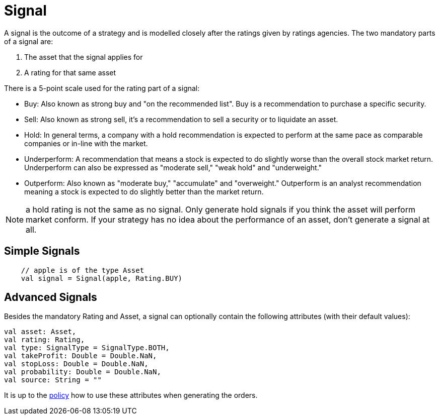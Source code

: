 = Signal
:source-highlighter: rouge
:icons: font
:jbake-date: 2020-01-15

A signal is the outcome of a strategy and is modelled closely after the ratings given by ratings agencies. The two mandatory parts of a signal are:

1. The asset that the signal applies for
2. A rating for that same asset

There is a 5-point scale used for the rating part of a signal:

* Buy: Also known as strong buy and "on the recommended list". Buy is a recommendation to purchase a specific security.
* Sell: Also known as strong sell, it's a recommendation to sell a security or to liquidate an asset.
* Hold: In general terms, a company with a hold recommendation is expected to perform at the same pace as comparable companies or in-line with the market.
* Underperform: A recommendation that means a stock is expected to do slightly worse than the overall stock market return. Underperform can also be expressed as "moderate sell," "weak hold" and "underweight."
* Outperform: Also known as "moderate buy," "accumulate" and "overweight." Outperform is an analyst recommendation meaning a stock is expected to do slightly better than the market return.

NOTE: a hold rating is not the same as no signal. Only generate hold signals if you think the asset will perform market conform. If your strategy has no idea about the performance of an asset, don't generate a signal at all.


## Simple Signals

[source, kotlin]
----
    // apple is of the type Asset
    val signal = Signal(apple, Rating.BUY)
----

## Advanced Signals
Besides the mandatory Rating and Asset, a signal can optionally contain the following attributes (with their default values):

    val asset: Asset,
    val rating: Rating,
    val type: SignalType = SignalType.BOTH,
    val takeProfit: Double = Double.NaN,
    val stopLoss: Double = Double.NaN,
    val probability: Double = Double.NaN,
    val source: String = ""

It is up to the xref:../policy/index.adoc[policy] how to use these attributes when generating the orders.
